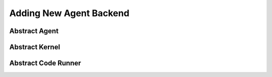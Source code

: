 Adding New Agent Backend
========================

Abstract Agent
--------------

Abstract Kernel
---------------

Abstract Code Runner
--------------------
